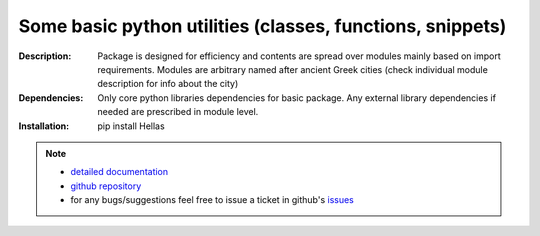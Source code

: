 ''''''''''''''''''''''''''''''''''''''''''''''''''''''''''
Some basic python utilities (classes, functions, snippets)
''''''''''''''''''''''''''''''''''''''''''''''''''''''''''

:Description:
    Package is designed for efficiency and contents are spread over modules mainly based on import requirements.
    Modules are arbitrary named after ancient Greek cities (check individual module description for info about the city)

:Dependencies:
    Only core python libraries dependencies for basic package.
    Any external library dependencies if needed are prescribed in module level.  

:Installation:
    pip install Hellas 

.. Note::
  - `detailed documentation <http://miloncdn.appspot.com/docs/Hellas/index.html>`_
  - `github repository <https://github.com/nickmilon/Hellas>`_
  - for any bugs/suggestions feel free to issue a ticket in github's `issues <https://github.com/nickmilon/Hellas/issues>`_